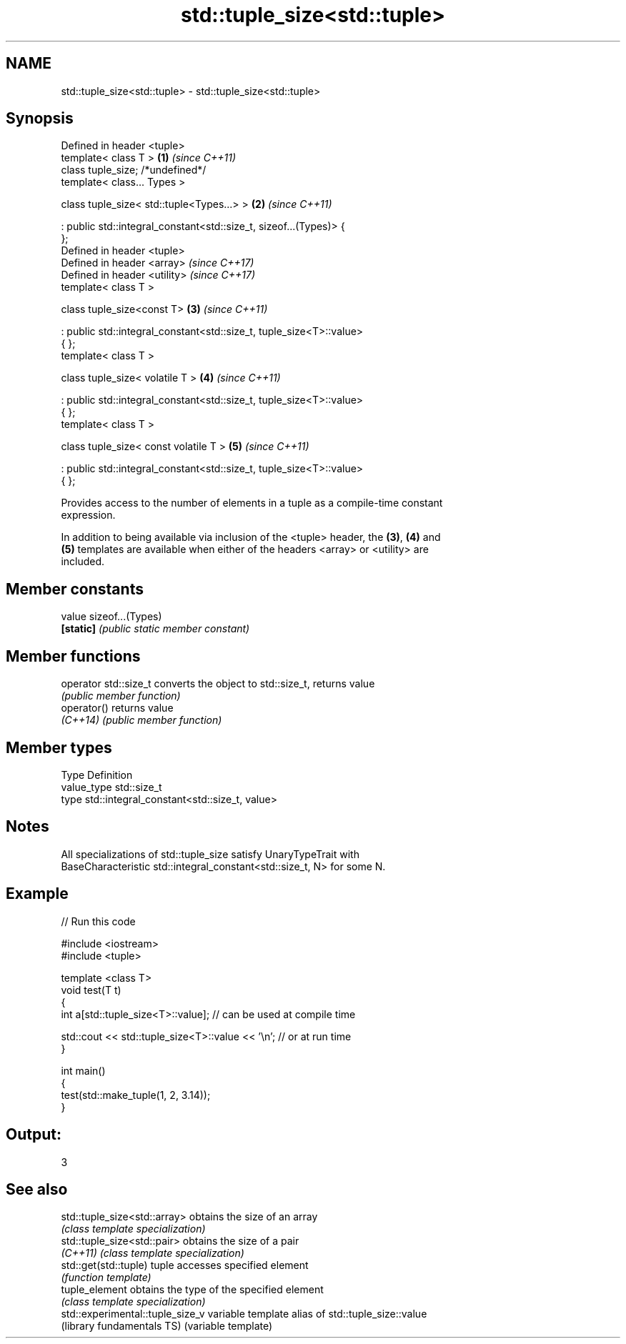 .TH std::tuple_size<std::tuple> 3 "Nov 16 2016" "2.1 | http://cppreference.com" "C++ Standard Libary"
.SH NAME
std::tuple_size<std::tuple> \- std::tuple_size<std::tuple>

.SH Synopsis
   Defined in header <tuple>
   template< class T >                                                \fB(1)\fP \fI(since C++11)\fP
   class tuple_size; /*undefined*/
   template< class... Types >

   class tuple_size< std::tuple<Types...> >                           \fB(2)\fP \fI(since C++11)\fP

   : public std::integral_constant<std::size_t, sizeof...(Types)> {
   };
   Defined in header <tuple>
   Defined in header <array>                                              \fI(since C++17)\fP
   Defined in header <utility>                                            \fI(since C++17)\fP
   template< class T >

   class tuple_size<const T>                                          \fB(3)\fP \fI(since C++11)\fP

   : public std::integral_constant<std::size_t, tuple_size<T>::value>
   { };
   template< class T >

   class tuple_size< volatile T >                                     \fB(4)\fP \fI(since C++11)\fP

   : public std::integral_constant<std::size_t, tuple_size<T>::value>
   { };
   template< class T >

   class tuple_size< const volatile T >                               \fB(5)\fP \fI(since C++11)\fP

   : public std::integral_constant<std::size_t, tuple_size<T>::value>
   { };

   Provides access to the number of elements in a tuple as a compile-time constant
   expression.

   In addition to being available via inclusion of the <tuple> header, the \fB(3)\fP, \fB(4)\fP and
   \fB(5)\fP templates are available when either of the headers <array> or <utility> are
   included.

.SH Member constants

   value    sizeof...(Types)
   \fB[static]\fP \fI(public static member constant)\fP

.SH Member functions

   operator std::size_t converts the object to std::size_t, returns value
                        \fI(public member function)\fP
   operator()           returns value
   \fI(C++14)\fP              \fI(public member function)\fP

.SH Member types

   Type       Definition
   value_type std::size_t
   type       std::integral_constant<std::size_t, value>

.SH Notes

   All specializations of std::tuple_size satisfy UnaryTypeTrait with
   BaseCharacteristic std::integral_constant<std::size_t, N> for some N.

.SH Example

   
// Run this code

 #include <iostream>
 #include <tuple>

 template <class T>
 void test(T t)
 {
     int a[std::tuple_size<T>::value]; // can be used at compile time

     std::cout << std::tuple_size<T>::value << '\\n'; // or at run time
 }

 int main()
 {
     test(std::make_tuple(1, 2, 3.14));
 }

.SH Output:

 3

.SH See also

   std::tuple_size<std::array>     obtains the size of an array
                                   \fI(class template specialization)\fP
   std::tuple_size<std::pair>      obtains the size of a pair
   \fI(C++11)\fP                         \fI(class template specialization)\fP
   std::get(std::tuple)            tuple accesses specified element
                                   \fI(function template)\fP
   tuple_element                   obtains the type of the specified element
                                   \fI(class template specialization)\fP
   std::experimental::tuple_size_v variable template alias of std::tuple_size::value
   (library fundamentals TS)       (variable template)
